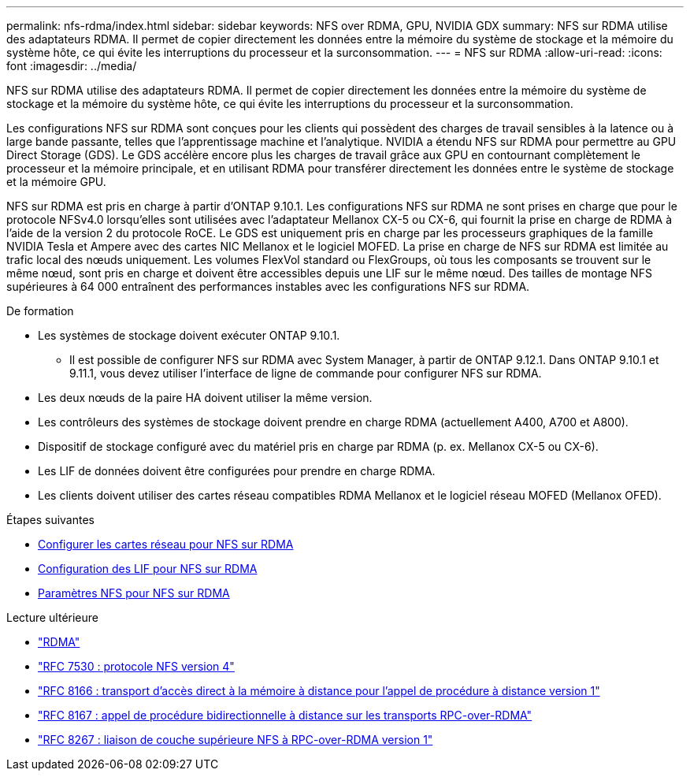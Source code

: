 ---
permalink: nfs-rdma/index.html 
sidebar: sidebar 
keywords: NFS over RDMA, GPU, NVIDIA GDX 
summary: NFS sur RDMA utilise des adaptateurs RDMA. Il permet de copier directement les données entre la mémoire du système de stockage et la mémoire du système hôte, ce qui évite les interruptions du processeur et la surconsommation. 
---
= NFS sur RDMA
:allow-uri-read: 
:icons: font
:imagesdir: ../media/


[role="lead"]
NFS sur RDMA utilise des adaptateurs RDMA. Il permet de copier directement les données entre la mémoire du système de stockage et la mémoire du système hôte, ce qui évite les interruptions du processeur et la surconsommation.

Les configurations NFS sur RDMA sont conçues pour les clients qui possèdent des charges de travail sensibles à la latence ou à large bande passante, telles que l'apprentissage machine et l'analytique. NVIDIA a étendu NFS sur RDMA pour permettre au GPU Direct Storage (GDS). Le GDS accélère encore plus les charges de travail grâce aux GPU en contournant complètement le processeur et la mémoire principale, et en utilisant RDMA pour transférer directement les données entre le système de stockage et la mémoire GPU.

NFS sur RDMA est pris en charge à partir d'ONTAP 9.10.1. Les configurations NFS sur RDMA ne sont prises en charge que pour le protocole NFSv4.0 lorsqu'elles sont utilisées avec l'adaptateur Mellanox CX-5 ou CX-6, qui fournit la prise en charge de RDMA à l'aide de la version 2 du protocole RoCE. Le GDS est uniquement pris en charge par les processeurs graphiques de la famille NVIDIA Tesla et Ampere avec des cartes NIC Mellanox et le logiciel MOFED. La prise en charge de NFS sur RDMA est limitée au trafic local des nœuds uniquement. Les volumes FlexVol standard ou FlexGroups, où tous les composants se trouvent sur le même nœud, sont pris en charge et doivent être accessibles depuis une LIF sur le même nœud. Des tailles de montage NFS supérieures à 64 000 entraînent des performances instables avec les configurations NFS sur RDMA.

.De formation
* Les systèmes de stockage doivent exécuter ONTAP 9.10.1.
+
** Il est possible de configurer NFS sur RDMA avec System Manager, à partir de ONTAP 9.12.1. Dans ONTAP 9.10.1 et 9.11.1, vous devez utiliser l'interface de ligne de commande pour configurer NFS sur RDMA.


* Les deux nœuds de la paire HA doivent utiliser la même version.
* Les contrôleurs des systèmes de stockage doivent prendre en charge RDMA (actuellement A400, A700 et A800).
* Dispositif de stockage configuré avec du matériel pris en charge par RDMA (p. ex. Mellanox CX-5 ou CX-6).
* Les LIF de données doivent être configurées pour prendre en charge RDMA.
* Les clients doivent utiliser des cartes réseau compatibles RDMA Mellanox et le logiciel réseau MOFED (Mellanox OFED).


.Étapes suivantes
* xref:./configure-nics-task.adoc[Configurer les cartes réseau pour NFS sur RDMA]
* xref:./configure-lifs-task.adoc[Configuration des LIF pour NFS sur RDMA]
* xref:./configure-nfs-task.adoc[Paramètres NFS pour NFS sur RDMA]


.Lecture ultérieure
* link:../concepts/rdma-concept["RDMA"]
* link:https://datatracker.ietf.org/doc/html/rfc7530["RFC 7530 : protocole NFS version 4"]
* link:https://datatracker.ietf.org/doc/html/rfc8166["RFC 8166 : transport d'accès direct à la mémoire à distance pour l'appel de procédure à distance version 1"]
* link:https://datatracker.ietf.org/doc/html/rfc8167["RFC 8167 : appel de procédure bidirectionnelle à distance sur les transports RPC-over-RDMA"]
* link:https://datatracker.ietf.org/doc/html/rfc8267["RFC 8267 : liaison de couche supérieure NFS à RPC-over-RDMA version 1"]

